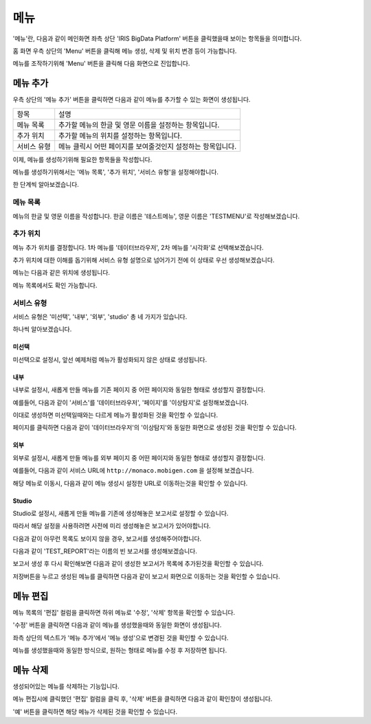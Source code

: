 메뉴
====

'메뉴'란, 다음과 같이 메인화면 좌측 상단 'IRIS BigData Platform' 버튼을 클릭했을때 보이는 항목들을 의미합니다.

.. image:: ./images/01.what_is_menu.png

홈 화면 우측 상단의 'Menu' 버튼을 클릭해 메뉴 생성, 삭제 및 위치 변경 등이 가능합니다.

메뉴를 조작하기위해 'Menu' 버튼을 클릭해 다음 화면으로 진입합니다.

.. image:: ./images/02.menu_main.png


메뉴 추가
---------

우측 상단의 '메뉴 추가' 버튼을 클릭하면 다음과 같이 메뉴를 추가할 수 있는 화면이 생성됩니다.

.. image:: ./images/03.menu_add.png

==================================  ================================================================
항목                                설명
----------------------------------  ----------------------------------------------------------------
메뉴 목록                           추가할 메뉴의 한글 및 영문 이름을 설정하는 항목입니다.
추가 위치                           추가할 메뉴의 위치를 설정하는 항목입니다.
서비스 유형                         메뉴 클릭시 어떤 페이지를 보여줄것인지 설정하는 항목입니다.
==================================  ================================================================

이제, 메뉴를 생성하기위해 필요한 항목들을 작성합니다.

메뉴를 생성하기위해서는 '메뉴 목록', '추가 위치', '서비스 유형'을 설정해야합니다.

한 단계씩 알아보겠습니다.


메뉴 목록
~~~~~~~~~

메뉴의 한글 및 영문 이름을 작성합니다.
한글 이름은 '테스트메뉴', 영문 이름은 'TESTMENU'로 작성해보겠습니다.

.. image:: ./images/04.menu_add_name.png


추가 위치
~~~~~~~~~

메뉴 추가 위치를 결정합니다.
1차 메뉴를 '데이터브라우저', 2차 메뉴를 '시각화'로 선택해보겠습니다.

.. image:: ./images/05.menu_add_location.png

==================================  =============================================================================================================================================================
항목                                설명
----------------------------------  -------------------------------------------------------------------------------------------------------------------------------------------------------------
1차 메뉴                            새롭게 추가될 메뉴를 어떤 메뉴의 하위 메뉴로 설정할지 결정합니다. 미선택시 최상위 수준의 메뉴로 생성됩니다.
2차 메뉴                            1차 메뉴 선택시 활성화 됩니다. 1차 메뉴의 하위 메뉴를 의미하며, 선택시 해당 하위 메뉴의 하위 메뉴로 설정됩니다. 미선택시 1차 메뉴의 하위 메뉴로 생성됩니다.
==================================  ==============================================================================================================================================================

추가 위치에 대한 이해를 돕기위해 서비스 유형 설명으로 넘어가기 전에 이 상태로 우선 생성해보겠습니다.

메뉴는 다음과 같은 위치에 생성됩니다.

.. image:: ./images/06.menu_added_noselect.png

메뉴 목록에서도 확인 가능합니다.

.. image:: ./images/07.menu_added_main.png

서비스 유형
~~~~~~~~~~~

==================================  =============================================================================================================================================================
항목                                설명
----------------------------------  -------------------------------------------------------------------------------------------------------------------------------------------------------------
미선택                              새롭게 생성할 메뉴를 비활성화 상태로 추가합니다. 메뉴 목록에 추가는 되지만 실제 내용이 없기떄문에 메뉴로 진입할수는 없습니다.
내부                                새롭게 생성할 메뉴를 IRIS-WEB 내부에서 사용하는 기존 페이지와 동일한 형태로 생성하고자 하는 경우 해당 옵션을 사용합니다.
외부                                새롭게 생성할 메뉴를 IRIS-WEB 외부에서 사용하는 기존 페이지와 동일한 형태로 생성하고자 하는 경우 해당 옵션을 사용합니다.
Studio                              새롭게 생성할 메뉴를 IRIS-WEB에서 생성한 특정 보고서와 동일한 형태로 생성하고자 하는 경우 해당 옵션을 사용합니다.
==================================  ==============================================================================================================================================================

서비스 유형은 '미선택', '내부', '외부', 'studio' 총 네 가지가 있습니다.

하나씩 알아보겠습니다.

미선택
``````
미선택으로 설정시, 앞선 예제처럼 메뉴가 활성화되지 않은 상태로 생성됩니다.

.. image:: ./images/08.menu_added_inactive.png

내부
````

내부로 설정시, 새롭게 만들 메뉴를 기존 페이지 중 어떤 페이지와 동일한 형태로 생성할지 결정합니다.

예를들어, 다음과 같이 '서비스'를 '데이터브라우저', '페이지'를 '이상탐지'로 설정해보겠습니다.

.. image:: ./images/09.menu_added_internal.png

이대로 생성하면 미선택일때와는 다르게 메뉴가 활성화된 것을 확인할 수 있습니다.

.. image:: ./images/10.menu_added_active.png

페이지를 클릭하면 다음과 같이 '데이터브라우저'의 '이상탐지'와 동일한 화면으로 생성된 것을 확인할 수 있습니다.

.. image:: ./images/11.menu_added_move.png


외부
````

외부로 설정시, 새롭게 만들 메뉴를 외부 페이지 중 어떤 페이지와 동일한 형태로 생성할지 결정합니다.

예를들어, 다음과 같이 서비스 URL에 ``http://monaco.mobigen.com`` 을 설정해 보겠습니다.


.. image:: ./images/19.menu_external.png

해당 메뉴로 이동시, 다음과 같이 메뉴 생성시 설정한 URL로 이동하는것을 확인할 수 있습니다.

.. image:: ./images/20.menu_external_enter.png


Studio
```````
Studio로 설정시, 새롭게 만들 메뉴를 기존에 생성해놓은 보고서로 설정할 수 있습니다.

따라서 해당 설정을 사용하려면 사전에 미리 생성해놓은 보고서가 있어야합니다.

다음과 같이 아무런 목록도 보이지 않을 경우, 보고서를 생성해주어야합니다.

.. image:: ./images/12.menu_studio_empty.png

다음과 같이 'TEST_REPORT'라는 이름의 빈 보고서를 생성해보겠습니다.

.. image:: ./images/13.report_create.png

보고서 생성 후 다시 확인해보면 다음과 같이 생성한 보고서가 목록에 추가된것을 확인할 수 있습니다.

.. image:: ./images/14.menu_studio_report.png

저장버튼을 누르고 생성된 메뉴를 클릭하면 다음과 같이 보고서 화면으로 이동하는 것을 확인할 수 있습니다.

.. image:: ./images/15.menu_studio_created.png

메뉴 편집
--------
메뉴 목록의 '편집' 컬럼을 클릭하면 하위 메뉴로 '수정', '삭제' 항목을 확인할 수 있습니다.

.. image:: ./images/16.menu_edit_edit.png

'수정' 버튼을 클릭하면 다음과 같이 메뉴를 생성했을때와 동일한 화면이 생성됩니다.

좌측 상단의 텍스트가 '메뉴 추가'에서 '메뉴 생성'으로 변경된 것을 확인할 수 있습니다.

.. image:: ./images/17.menu_edit_detail.png

메뉴를 생성했을때와 동일한 방식으로, 원하는 형태로 메뉴를 수정 후 저장하면 됩니다.


메뉴 삭제
---------

생성되어있는 메뉴를 삭제하는 기능입니다.

메뉴 편집시에 클릭했던 '편집' 컬럼을 클릭 후, '삭제' 버튼을 클릭하면 다음과 같이 확인창이 생성됩니다.

.. image:: ./images/18.menu_delete_q.png

'예' 버튼을 클릭하면 해당 메뉴가 삭제된 것을 확인할 수 있습니다.
